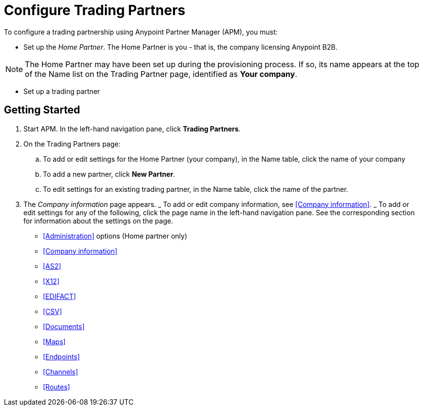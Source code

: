 
= Configure Trading Partners

:keywords: b2b, portal, partner, manager


To configure a trading partnership using Anypoint Partner Manager (APM), you must:

* Set up the _Home Partner_. The Home Partner is you - that is, the company licensing Anypoint B2B.

NOTE: The Home Partner may have been set up during the provisioning process. If so, its name appears at the top of the Name list on the Trading Partner page, identified as *Your company*.

* Set up a trading partner


== Getting Started

. Start APM. In the left-hand navigation pane, click *Trading Partners*.
. On the Trading Partners page:
.. To add or edit settings for the Home Partner (your company), in the Name table, click the name of your company
.. To add a new partner, click *New Partner*.
.. To edit settings for an existing trading partner, in the Name table, click the name of the partner.
. The _Company information_ page appears.
_ To add or edit company information, see <<Company information>>.
_ To add or edit settings for any of the following, click the page name in the left-hand navigation pane. See the corresponding section for information about the settings on the page.

* <<Administration>> options (Home partner only)
* <<Company information>>
* <<AS2>>
* <<X12>>
* <<EDIFACT>>
* <<CSV>>
* <<Documents>>
* <<Maps>>
* <<Endpoints>>
* <<Channels>>
* <<Routes>>

